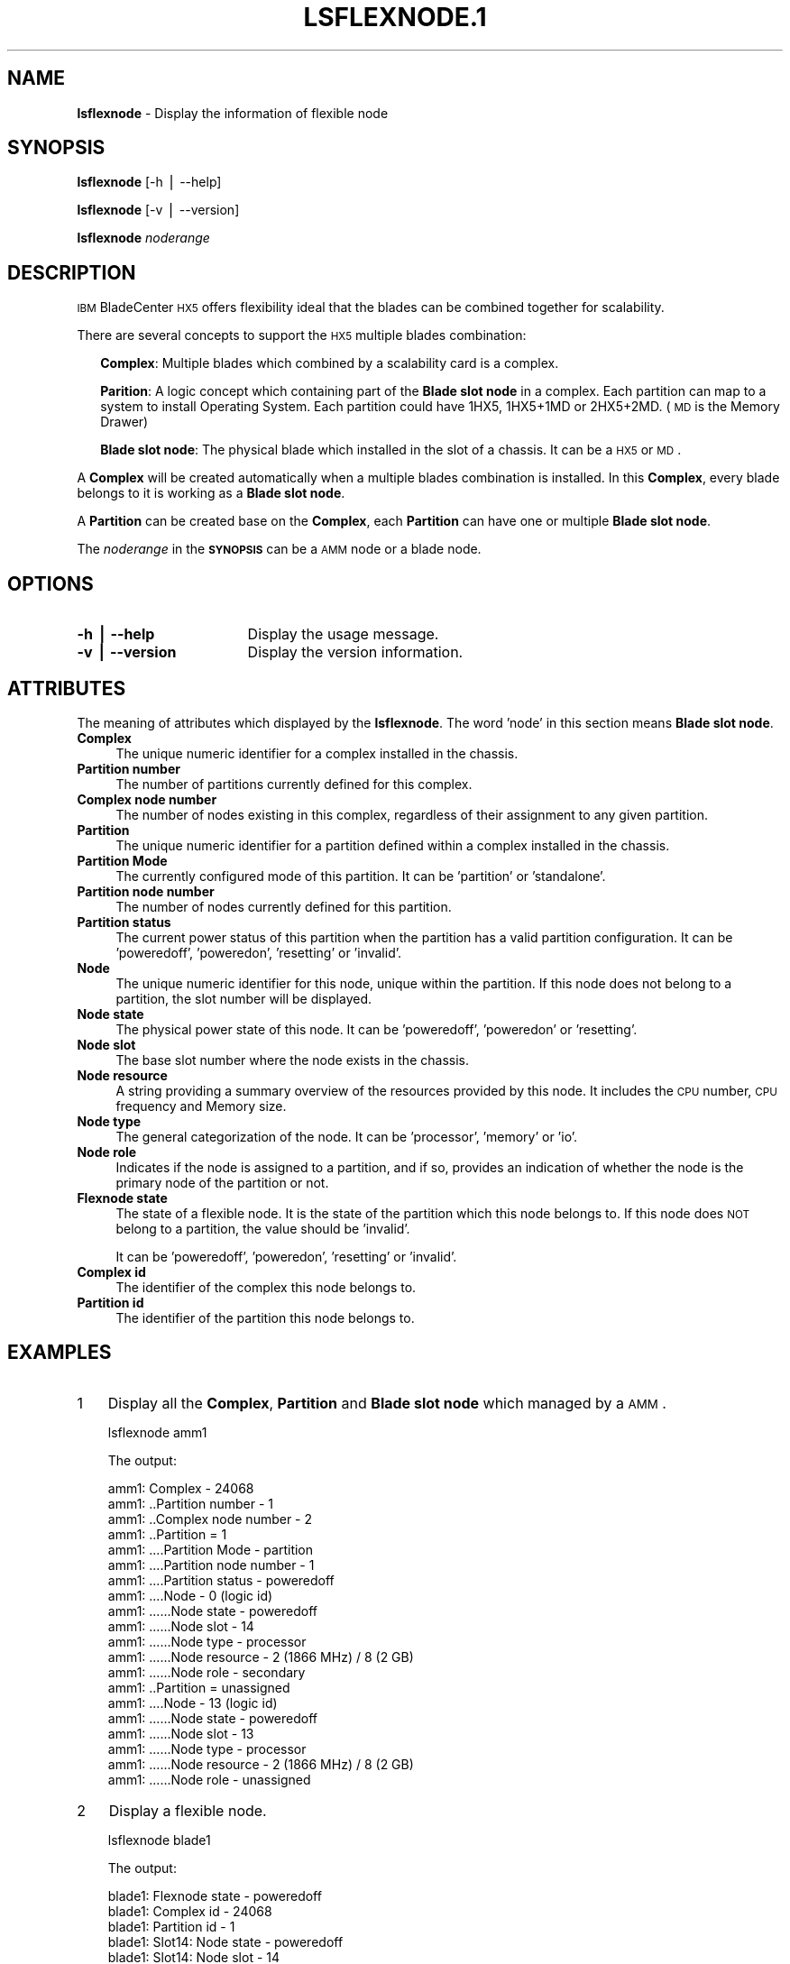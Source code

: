 .\" Automatically generated by Pod::Man v1.37, Pod::Parser v1.32
.\"
.\" Standard preamble:
.\" ========================================================================
.de Sh \" Subsection heading
.br
.if t .Sp
.ne 5
.PP
\fB\\$1\fR
.PP
..
.de Sp \" Vertical space (when we can't use .PP)
.if t .sp .5v
.if n .sp
..
.de Vb \" Begin verbatim text
.ft CW
.nf
.ne \\$1
..
.de Ve \" End verbatim text
.ft R
.fi
..
.\" Set up some character translations and predefined strings.  \*(-- will
.\" give an unbreakable dash, \*(PI will give pi, \*(L" will give a left
.\" double quote, and \*(R" will give a right double quote.  | will give a
.\" real vertical bar.  \*(C+ will give a nicer C++.  Capital omega is used to
.\" do unbreakable dashes and therefore won't be available.  \*(C` and \*(C'
.\" expand to `' in nroff, nothing in troff, for use with C<>.
.tr \(*W-|\(bv\*(Tr
.ds C+ C\v'-.1v'\h'-1p'\s-2+\h'-1p'+\s0\v'.1v'\h'-1p'
.ie n \{\
.    ds -- \(*W-
.    ds PI pi
.    if (\n(.H=4u)&(1m=24u) .ds -- \(*W\h'-12u'\(*W\h'-12u'-\" diablo 10 pitch
.    if (\n(.H=4u)&(1m=20u) .ds -- \(*W\h'-12u'\(*W\h'-8u'-\"  diablo 12 pitch
.    ds L" ""
.    ds R" ""
.    ds C` ""
.    ds C' ""
'br\}
.el\{\
.    ds -- \|\(em\|
.    ds PI \(*p
.    ds L" ``
.    ds R" ''
'br\}
.\"
.\" If the F register is turned on, we'll generate index entries on stderr for
.\" titles (.TH), headers (.SH), subsections (.Sh), items (.Ip), and index
.\" entries marked with X<> in POD.  Of course, you'll have to process the
.\" output yourself in some meaningful fashion.
.if \nF \{\
.    de IX
.    tm Index:\\$1\t\\n%\t"\\$2"
..
.    nr % 0
.    rr F
.\}
.\"
.\" For nroff, turn off justification.  Always turn off hyphenation; it makes
.\" way too many mistakes in technical documents.
.hy 0
.if n .na
.\"
.\" Accent mark definitions (@(#)ms.acc 1.5 88/02/08 SMI; from UCB 4.2).
.\" Fear.  Run.  Save yourself.  No user-serviceable parts.
.    \" fudge factors for nroff and troff
.if n \{\
.    ds #H 0
.    ds #V .8m
.    ds #F .3m
.    ds #[ \f1
.    ds #] \fP
.\}
.if t \{\
.    ds #H ((1u-(\\\\n(.fu%2u))*.13m)
.    ds #V .6m
.    ds #F 0
.    ds #[ \&
.    ds #] \&
.\}
.    \" simple accents for nroff and troff
.if n \{\
.    ds ' \&
.    ds ` \&
.    ds ^ \&
.    ds , \&
.    ds ~ ~
.    ds /
.\}
.if t \{\
.    ds ' \\k:\h'-(\\n(.wu*8/10-\*(#H)'\'\h"|\\n:u"
.    ds ` \\k:\h'-(\\n(.wu*8/10-\*(#H)'\`\h'|\\n:u'
.    ds ^ \\k:\h'-(\\n(.wu*10/11-\*(#H)'^\h'|\\n:u'
.    ds , \\k:\h'-(\\n(.wu*8/10)',\h'|\\n:u'
.    ds ~ \\k:\h'-(\\n(.wu-\*(#H-.1m)'~\h'|\\n:u'
.    ds / \\k:\h'-(\\n(.wu*8/10-\*(#H)'\z\(sl\h'|\\n:u'
.\}
.    \" troff and (daisy-wheel) nroff accents
.ds : \\k:\h'-(\\n(.wu*8/10-\*(#H+.1m+\*(#F)'\v'-\*(#V'\z.\h'.2m+\*(#F'.\h'|\\n:u'\v'\*(#V'
.ds 8 \h'\*(#H'\(*b\h'-\*(#H'
.ds o \\k:\h'-(\\n(.wu+\w'\(de'u-\*(#H)/2u'\v'-.3n'\*(#[\z\(de\v'.3n'\h'|\\n:u'\*(#]
.ds d- \h'\*(#H'\(pd\h'-\w'~'u'\v'-.25m'\f2\(hy\fP\v'.25m'\h'-\*(#H'
.ds D- D\\k:\h'-\w'D'u'\v'-.11m'\z\(hy\v'.11m'\h'|\\n:u'
.ds th \*(#[\v'.3m'\s+1I\s-1\v'-.3m'\h'-(\w'I'u*2/3)'\s-1o\s+1\*(#]
.ds Th \*(#[\s+2I\s-2\h'-\w'I'u*3/5'\v'-.3m'o\v'.3m'\*(#]
.ds ae a\h'-(\w'a'u*4/10)'e
.ds Ae A\h'-(\w'A'u*4/10)'E
.    \" corrections for vroff
.if v .ds ~ \\k:\h'-(\\n(.wu*9/10-\*(#H)'\s-2\u~\d\s+2\h'|\\n:u'
.if v .ds ^ \\k:\h'-(\\n(.wu*10/11-\*(#H)'\v'-.4m'^\v'.4m'\h'|\\n:u'
.    \" for low resolution devices (crt and lpr)
.if \n(.H>23 .if \n(.V>19 \
\{\
.    ds : e
.    ds 8 ss
.    ds o a
.    ds d- d\h'-1'\(ga
.    ds D- D\h'-1'\(hy
.    ds th \o'bp'
.    ds Th \o'LP'
.    ds ae ae
.    ds Ae AE
.\}
.rm #[ #] #H #V #F C
.\" ========================================================================
.\"
.IX Title "LSFLEXNODE.1 1"
.TH LSFLEXNODE.1 1 "2013-02-06" "perl v5.8.8" "User Contributed Perl Documentation"
.SH "NAME"
\&\fBlsflexnode\fR \- Display the information of flexible node
.SH "SYNOPSIS"
.IX Header "SYNOPSIS"
\&\fBlsflexnode\fR [\-h | \-\-help]
.PP
\&\fBlsflexnode\fR [\-v | \-\-version]
.PP
\&\fBlsflexnode\fR \fInoderange\fR 
.SH "DESCRIPTION"
.IX Header "DESCRIPTION"
\&\s-1IBM\s0 BladeCenter \s-1HX5\s0 offers flexibility ideal that the blades can be combined together for scalability. 
.PP
There are several concepts to support the \s-1HX5\s0 multiple blades combination:
.Sp
.RS 2
\&\fBComplex\fR: Multiple blades which combined by a scalability card is a complex. 
.Sp
\&\fBParition\fR: A logic concept which containing part of the \fBBlade slot node\fR in a complex. Each partition can map to a system to install Operating System. Each partition could have 1HX5, 1HX5+1MD or 2HX5+2MD. (\s-1MD\s0 is the Memory Drawer)
.Sp
\&\fBBlade slot node\fR: The physical blade which installed in the slot of a chassis. It can be a \s-1HX5\s0 or \s-1MD\s0.
.RE
.PP
A \fBComplex\fR will be created automatically when a multiple blades combination is installed. In this \fBComplex\fR, every blade belongs to it is working as a \fBBlade slot node\fR. 
.PP
A \fBPartition\fR can be created base on the \fBComplex\fR, each \fBPartition\fR can have one or multiple \fBBlade slot node\fR.
.PP
The \fInoderange\fR in the \fB\s-1SYNOPSIS\s0\fR can be a \s-1AMM\s0 node or a blade node.
.SH "OPTIONS"
.IX Header "OPTIONS"
.IP "\fB\-h | \-\-help\fR" 17
.IX Item "-h | --help"
Display the usage message.
.IP "\fB\-v | \-\-version\fR" 17
.IX Item "-v | --version"
Display the version information.
.SH "ATTRIBUTES"
.IX Header "ATTRIBUTES"
The meaning of attributes which displayed by the \fBlsflexnode\fR. The word 'node' in this section means \fBBlade slot node\fR.
.IP "\fBComplex\fR" 4
.IX Item "Complex"
The unique numeric identifier for a complex installed in the chassis.
.IP "\fBPartition number\fR" 4
.IX Item "Partition number"
The number of partitions currently defined for this complex.
.IP "\fBComplex node number\fR" 4
.IX Item "Complex node number"
The number of nodes existing in this complex, regardless of their assignment to any given partition.
.IP "\fBPartition\fR" 4
.IX Item "Partition"
The unique numeric identifier for a partition defined within a complex installed in the chassis.
.IP "\fBPartition Mode\fR" 4
.IX Item "Partition Mode"
The currently configured mode of this partition. It can be 'partition' or 'standalone'.
.IP "\fBPartition node number\fR" 4
.IX Item "Partition node number"
The number of nodes currently defined for this partition.
.IP "\fBPartition status\fR" 4
.IX Item "Partition status"
The current power status of this partition when the partition has a valid partition configuration. It can be 'poweredoff', 'poweredon', 'resetting' or 'invalid'.
.IP "\fBNode\fR" 4
.IX Item "Node"
The unique numeric identifier for this node, unique within the partition. If this node does not belong to a partition, the slot number will be displayed.
.IP "\fBNode state\fR" 4
.IX Item "Node state"
The physical power state of this node. It can be 'poweredoff', 'poweredon' or 'resetting'.
.IP "\fBNode slot\fR" 4
.IX Item "Node slot"
The base slot number where the node exists in the chassis.
.IP "\fBNode resource\fR" 4
.IX Item "Node resource"
A string providing a summary overview of the resources provided by this node. It includes the \s-1CPU\s0 number, \s-1CPU\s0 frequency and Memory size.
.IP "\fBNode type\fR" 4
.IX Item "Node type"
The general categorization of the node. It can be 'processor', 'memory' or 'io'.
.IP "\fBNode role\fR" 4
.IX Item "Node role"
Indicates if the node is assigned to a partition, and if so, provides an indication of whether the node is the primary node of the partition or not.
.IP "\fBFlexnode state\fR" 4
.IX Item "Flexnode state"
The state of a flexible node. It is the state of the partition which this node belongs to. If this node does \s-1NOT\s0 belong to a partition, the value should be 'invalid'.
.Sp
It can be 'poweredoff', 'poweredon', 'resetting' or 'invalid'.
.IP "\fBComplex id\fR" 4
.IX Item "Complex id"
The identifier of the complex this node belongs to.
.IP "\fBPartition id\fR" 4
.IX Item "Partition id"
The identifier of the partition this node belongs to.
.SH "EXAMPLES"
.IX Header "EXAMPLES"
.IP "1" 3
.IX Item "1"
Display all the \fBComplex\fR, \fBPartition\fR and \fBBlade slot node\fR which managed by a \s-1AMM\s0.
.Sp
.Vb 1
\& lsflexnode amm1
.Ve
.Sp
The output:
.Sp
.Vb 20
\&    amm1: Complex - 24068
\&    amm1: ..Partition number - 1
\&    amm1: ..Complex node number - 2
\&    amm1: ..Partition = 1
\&    amm1: ....Partition Mode - partition
\&    amm1: ....Partition node number - 1
\&    amm1: ....Partition status - poweredoff
\&    amm1: ....Node - 0 (logic id)
\&    amm1: ......Node state - poweredoff
\&    amm1: ......Node slot - 14
\&    amm1: ......Node type - processor
\&    amm1: ......Node resource - 2 (1866 MHz) / 8 (2 GB)
\&    amm1: ......Node role - secondary
\&    amm1: ..Partition = unassigned
\&    amm1: ....Node - 13 (logic id)
\&    amm1: ......Node state - poweredoff
\&    amm1: ......Node slot - 13
\&    amm1: ......Node type - processor
\&    amm1: ......Node resource - 2 (1866 MHz) / 8 (2 GB)
\&    amm1: ......Node role - unassigned
.Ve
.IP "2" 3
.IX Item "2"
Display a flexible node.
.Sp
.Vb 1
\& lsflexnode blade1
.Ve
.Sp
The output:
.Sp
.Vb 8
\&    blade1: Flexnode state - poweredoff
\&    blade1: Complex id - 24068
\&    blade1: Partition id - 1
\&    blade1: Slot14: Node state - poweredoff
\&    blade1: Slot14: Node slot - 14
\&    blade1: Slot14: Node type - processor
\&    blade1: Slot14: Node resource - 2 (1866 MHz) / 8 (2 GB)
\&    blade1: Slot14: Node role - secondary
.Ve
.SH "FILES"
.IX Header "FILES"
/opt/xcat/bin/lsflexnode
.SH "SEE ALSO"
.IX Header "SEE ALSO"
\&\fImkflexnode\fR\|(1), \fIrmflexnode\fR\|(1)
